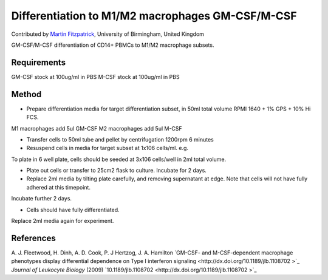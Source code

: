 Differentiation to M1/M2 macrophages GM-CSF/M-CSF
========================================================================================================

.. sectionauthor:: mfitzp <martin.fitzpatrick@gmail.com>

Contributed by `Martin Fitzpatrick <martin.fitzpatrick@gmail.com>`__, University of Birmingham, United Kingdom

GM-CSF/M-CSF differentiation of CD14+ PBMCs to M1/M2 macrophage subsets.


.. figure:: /images/method/12/750px-Macrophage.jpg
   :alt: method/12/750px-Macrophage.jpg






Requirements
------------
GM-CSF stock at 100ug/ml in PBS
M-CSF stock at 100ug/ml in PBS


Method
------

- Prepare differentiation media for target differentiation subset, in 50ml total volume RPMI 1640 + 1% GPS + 10% Hi FCS.

M1 macrophages add 5ul GM-CSF  
M2 macrophages add 5ul M-CSF


- Transfer cells to 50ml tube and pellet by centrifugation 1200rpm 6 minutes


- Resuspend cells in media for target subset at 1x106 cells/ml. e.g.

To plate in 6 well plate, cells should be seeded at 3x106 cells/well in 2ml total volume.


- Plate out cells or transfer to 25cm2 flask to culture. Incubate for 2 days.


- Replace 2ml media by tilting plate carefully, and removing supernatant at edge. Note that cells will not have fully adhered at this timepoint.
Incubate further 2 days.


- Cells should have fully differentiated.
Replace 2ml media again for experiment.





References
----------


A. J. Fleetwood, H. Dinh, A. D. Cook, P. J Hertzog, J. A. Hamilton `GM-CSF- and M-CSF-dependent macrophage phenotypes display differential dependence on Type I interferon signaling <http://dx.doi.org/10.1189/jlb.1108702 >`_ *Journal of Leukocyte Biology* (2009)
`10.1189/jlb.1108702  <http://dx.doi.org/10.1189/jlb.1108702 >`_







